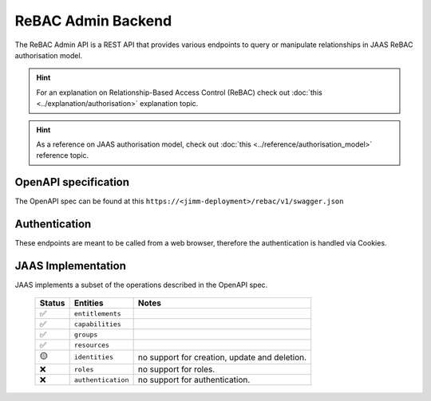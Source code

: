ReBAC Admin Backend
=======================

The ReBAC Admin API is a REST API that provides various endpoints to query or 
manipulate relationships in JAAS ReBAC authorisation model.

.. hint::
    For an explanation on Relationship-Based Access Control (ReBAC) check out :doc:`this <../explanation/authorisation>` explanation topic.

.. hint::
    As a reference on JAAS authorisation model, check out :doc:`this <../reference/authorisation_model>` reference topic.

OpenAPI specification
---------------------
The OpenAPI spec can be found at this ``https://<jimm-deployment>/rebac/v1/swagger.json``

Authentication
--------------
These endpoints are meant to be called from a web browser, therefore the authentication is handled via Cookies.

JAAS Implementation
-------------------

JAAS implements a subset of the operations described in the OpenAPI spec. 

 ====== ================== =========================================================================
 Status Entities           Notes
 ====== ================== =========================================================================
   ✅   ``entitlements``     
   ✅   ``capabilities`` 
   ✅   ``groups``     
   ✅   ``resources``     
   🟡   ``identities``     no support for creation, update and deletion.
   ❌   ``roles``          no support for roles.
   ❌   ``authentication`` no support for authentication.
 ====== ================== =========================================================================
